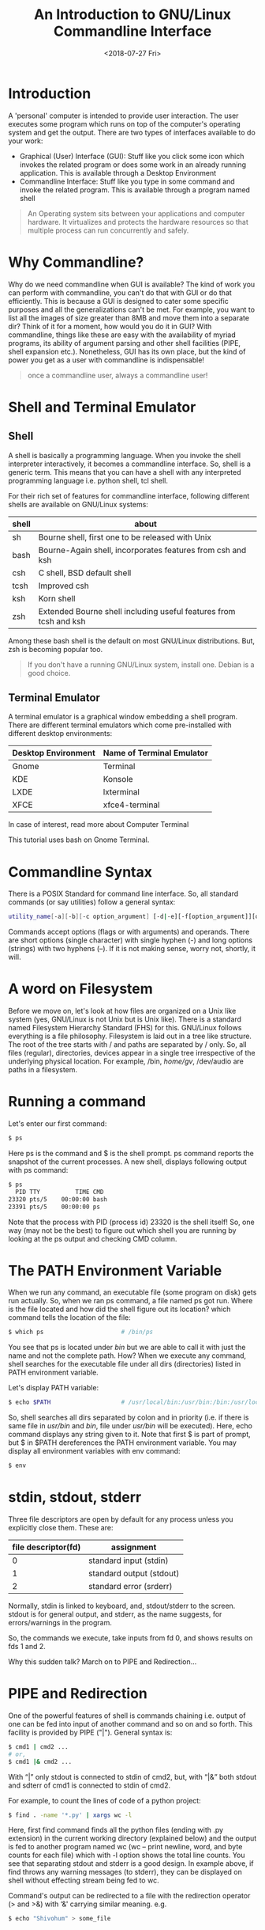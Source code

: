 #+title: An Introduction to GNU/Linux Commandline Interface
#+date: <2018-07-27 Fri>

* Introduction
A 'personal' computer is intended to provide user interaction. The user executes some program which runs on top of the computer's operating system and get the output. There are two types of interfaces available to do your work:
- Graphical (User) Interface (GUI): Stuff like you click some icon which invokes the related program or does some work in an already running application. This is available through a Desktop Environment
- Commandline Interface: Stuff like you type in some command and invoke the related program. This is available through a program named shell

#+begin_quote
An Operating system sits between your applications and computer hardware. It virtualizes and protects the hardware resources so that multiple process can run concurrently and safely.
#+end_quote

* Why Commandline?

Why do we need commandline when GUI is available? The kind of work you can perform with commandline, you can't do that with GUI or do that efficiently. This is because a GUI is designed to cater some specific purposes and all the generalizations can't be met. For example, you want to list all the images of size greater than 8MB and move them into a separate dir? Think of it for a moment, how would you do it in GUI? With commandline, things like these are easy with the availability of myriad programs, its ability of argument parsing and other shell facilities (PIPE, shell expansion etc.). Nonetheless, GUI has its own place, but the kind of power you get as a user with commandline is indispensable!

#+begin_quote
once a commandline user, always a commandline user!
#+end_quote

* Shell and Terminal Emulator

** Shell
A shell is basically a programming language. When you invoke the shell interpreter interactively, it becomes a commandline interface. So, shell is a generic term. This means that you can have a shell with any interpreted programming language i.e. python shell, tcl shell.

For their rich set of features for commandline interface, following different shells are available on GNU/Linux systems:

| shell | about                                                             |
|-------+-------------------------------------------------------------------|
| sh    | Bourne shell, first one to be released with Unix                  |
| bash  | Bourne-Again shell, incorporates features from csh and ksh        |
| csh   | C shell, BSD default shell                                        |
| tcsh  | Improved csh                                                      |
| ksh   | Korn shell                                                        |
| zsh   | Extended Bourne shell including useful features from tcsh and ksh |

Among these bash shell is the default on most GNU/Linux distributions. But, zsh is becoming popular too.

#+begin_quote
If you don't have a running GNU/Linux system, install one. Debian is a good choice.
#+end_quote

** Terminal Emulator

A terminal emulator is a graphical window embedding a shell program. There are different terminal emulators which come pre-installed with different desktop environments:
| Desktop Environment | Name of Terminal Emulator |
|---------------------+---------------------------|
| Gnome               | Terminal                  |
| KDE                 | Konsole                   |
| LXDE                | lxterminal                |
| XFCE                | xfce4-terminal            |

In case of interest, read more about Computer Terminal

This tutorial uses bash on Gnome Terminal.

* Commandline Syntax

There is a POSIX Standard for command line interface. So, all standard commands (or say utilities) follow a general syntax:

#+begin_src bash
utility_name[-a][-b][-c option_argument] [-d|-e][-f[option_argument]][operand...]
#+end_src

Commands accept options (flags or with arguments) and operands. There are short options (single character) with single hyphen (-) and long options (strings) with two hyphens (–). If it is not making sense, worry not, shortly, it will.

* A word on Filesystem

Before we move on, let's look at how files are organized on a Unix like system (yes, GNU/Linux is not Unix but is Unix like). There is a standard named Filesystem Hierarchy Standard (FHS) for this. GNU/Linux follows everything is a file philosophy. Filesystem is laid out in a tree like structure. The root of the tree starts with / and paths are separated by / only. So, all files (regular), directories, devices appear in a single tree irrespective of the underlying physical location. For example, /bin, /home/gv/, /dev/audio are paths in a filesystem.

* Running a command

Let's enter our first command:

#+begin_src bash
$ ps
#+end_src

Here ps is the command and $ is the shell prompt. ps command reports the snapshot of the current processes. A new shell, displays following output with ps command:

#+begin_src bash
$ ps
  PID TTY          TIME CMD
23320 pts/5    00:00:00 bash
23391 pts/5    00:00:00 ps
#+end_src

Note that the process with PID (process id) 23320 is the shell itself! So, one way (may not be the best) to figure out which shell you are running by looking at the ps output and checking CMD column.

* The PATH Environment Variable

When we run any command, an executable file (some program on disk) gets run actually. So, when we ran ps command, a file named ps got run. Where is the file located and how did the shell figure out its location? which command tells the location of the file:

#+begin_src bash
$ which ps                      # /bin/ps
#+end_src

You see that ps is located under /bin/ but we are able to call it with just the name and not the complete path. How? When we execute any command, shell searches for the executable file under all dirs (directories) listed in PATH environment variable.

Let's display PATH variable:

#+begin_src bash
$ echo $PATH                    # /usr/local/bin:/usr/bin:/bin:/usr/local/games:/usr/games
#+end_src

So, shell searches all dirs separated by colon and in priority (i.e. if there is same file in /usr/bin/ and /bin/, file under /usr/bin/ will be executed). Here, echo command displays any string given to it. Note that first $ is part of prompt, but $ in $PATH dereferences the PATH environment variable. You may display all environment variables with env command:

#+begin_src bash
$ env
#+end_src

* stdin, stdout, stderr
Three file descriptors are open by default for any process unless you explicitly close them. These are:
| file descriptor(fd) | assignment               |
|---------------------+--------------------------|
|                   0 | standard input (stdin)   |
|                   1 | standard output (stdout) |
|                   2 | standard error (srderr)  |

Normally, stdin is linked to keyboard, and, stdout/stderr to the screen. stdout is for general output, and stderr, as the name suggests, for errors/warnings in the program.

So, the commands we execute, take inputs from fd 0, and shows results on fds 1 and 2.

Why this sudden talk? March on to PIPE and Redirection…

* PIPE and Redirection
One of the powerful features of shell is commands chaining i.e. output of one can be fed into input of another command and so on and so forth. This facility is provided by PIPE ("|"). General syntax is:

#+begin_src bash
$ cmd1 | cmd2 ...
# or,
$ cmd1 |& cmd2 ...
#+end_src

With “|” only stdout is connected to stdin of cmd2, but, with “|&” both stdout and sdterr of cmd1 is connected to stdin of cmd2.

For example, to count the lines of code of a python project:

#+begin_src bash
$ find . -name '*.py' | xargs wc -l
#+end_src

Here, first find command finds all the python files (ending with .py extension) in the current working directory (explained below) and the output is fed to another program named wc (wc – print newline, word, and byte counts for each file) which with -l option shows the total line counts. You see that separating stdout and stderr is a good design. In example above, if find throws any warning messages (to stderr), they can be displayed on shell without effecting stream being fed to wc.

Command's output can be redirected to a file with the redirection operator (> and >&) with ‘&' carrying similar meaning. e.g.

#+begin_src bash
$ echo "Shivohum" > some_file
#+end_src

* Shell Expansion
In above find example, shell searches for all python files as *.py. Such expansion is another powerful feature of shell i.e. shell after tokenizing the commandline, performs possible expansion. For example, ~ gets expanded to user's home directory, *.py matches all the files having .py extension, etc.
Users and Permissions

GNU/Linux provides a multi-user environment i.e. many users can be simultaneously logged on to the same system and working seamlessly. However, there is single root user. You may check your username and users who are logged into the system with who commands:

#+begin_src bash
$ whomai
$ who
#+end_src

You might be thinking if there is a common disk and a common filesystem, how is this seamlessness maintained? Permissions! Each file (remember, everything is a file) has three kinds of access rights: read(r), write(w) and execute(x), each for three different categories: user (owner of the file), file group and others. This is defined by 9 bits and are represented as 3 octal digits which are arranged as:

| Owner(rwx) | Group(rwx) | Others(rwx) |

Any permission which is missing for a particular category is denoted by "-". Example:

#+begin_src bash
$ ls -l /bin/ps
-rwxr-xr-x 1 root root 127K Jul 13 16:50 /bin/ps
#+end_src

- Initial - says it is a file not a directory. In case of directory, it would be d
- Next triplet rwx says that the owner has full permissions to read, write and execute
- Middle triplet r-x says that groups members can read and execute file but can't write to it
- Last triplet r-x carries same information as groups for others

Instead of rwx, another way of denoting permissions is with octal digits. For above example, it would be: 0755. Initial 0 signifying octal number.

* Notion of current working directory and navigation
Every process has a notion of current working directory (cwd). You may check the cwd of your shell with pwd (print working directory) command:

#+begin_src bash
$ pwd
#+end_src

There is an environment variable PWD which reflects cwd and gets updated as you navigate in the filesystem with cd (change directory) command. cd changes the working directory. It may take absolute pathname (e.g. /opt/) or path relative to cwd. Relative navigation from cwd is achieved with two special files found in every directory:

- . (dot): denotes current directory
- .. (double dots): denotes parent directory

Few examples:
#+begin_src bash
$ cd ~                          # cd to home directory with shell expansion
$ cd /home/gv                   # explicit cd to home dir. Your username might differ:)
$ cd ./../..                    # go two levels above from cwd
#+end_src

try it!

* Getting help
There are info/manual (help) pages available for commands, so it is a good practice to leverage that. You can pull info page with info command:
#+begin_src bash
$ info ps                       #  Type 'q' to exit info screen.
#+end_src

Additionally, you may get command's options help with --help:

#+begin_src bash
$ ps --help                     # i.e. command --help
#+end_src

This concludes our discussion and we have just scratched the surface. The intent has been to give you the basics with a hope that it steers you in the right direction.
